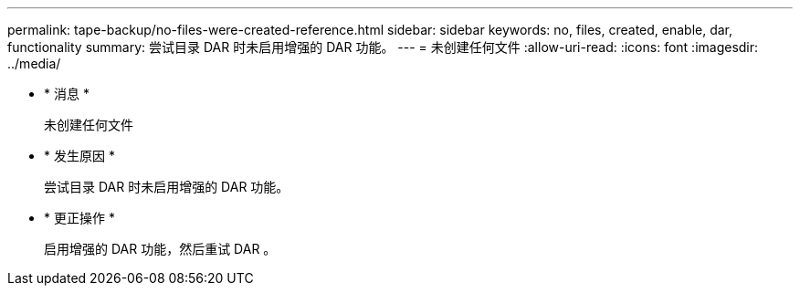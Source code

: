 ---
permalink: tape-backup/no-files-were-created-reference.html 
sidebar: sidebar 
keywords: no, files, created, enable, dar, functionality 
summary: 尝试目录 DAR 时未启用增强的 DAR 功能。 
---
= 未创建任何文件
:allow-uri-read: 
:icons: font
:imagesdir: ../media/


* * 消息 *
+
`未创建任何文件`

* * 发生原因 *
+
尝试目录 DAR 时未启用增强的 DAR 功能。

* * 更正操作 *
+
启用增强的 DAR 功能，然后重试 DAR 。


